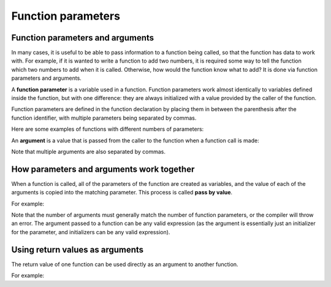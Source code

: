 #######################
Function parameters
#######################

Function parameters and arguments
**********************************

In many cases, it is useful to be able to pass information to a function being called, so that the function has data to work with. For example, if it is wanted to write a function to add two numbers, it is required some way to tell the function which two numbers to add when it is called. Otherwise, how would the function know what to add? It is done via function parameters and arguments.

A **function parameter** is a variable used in a function. Function parameters work almost identically to variables defined inside the function, but with one difference: they are always initialized with a value provided by the caller of the function.

Function parameters are defined in the function declaration by placing them in between the parenthesis after the function identifier, with multiple parameters being separated by commas.

Here are some examples of functions with different numbers of parameters:

.. code-block:: cpp
    :linenos:

    // This function takes no parameters
    // It does not rely on the caller for anything
    void doPrint()
    {
        std::cout << "In doPrint()\n";
    }

    // This function takes one integer parameter named x
    // The caller will supply the value of x
    void printValue(int x)
    {
        std::cout << x  << '\n';
    }

    // This function has two integer parameters, one named x, and one named y
    // The caller will supply the value of both x and y
    int add(int x, int y)
    {
        return x + y;
    }

An **argument** is a value that is passed from the caller to the function when a function call is made:

.. code-block:: cpp
    :linenos:

    doPrint(); // this call has no arguments
    printValue(6); // 6 is the argument passed to function printValue()
    add(2, 3); // 2 and 3 are the arguments passed to function add()

Note that multiple arguments are also separated by commas.

How parameters and arguments work together
*******************************************

When a function is called, all of the parameters of the function are created as variables, and the value of each of the arguments is copied into the matching parameter. This process is called **pass by value**.

For example:

.. code-block:: cpp
    :linenos:

    // This function has two integer parameters, one named x, and one named y
    // The values of x and y are passed in by the caller
    void printValues(int x, int y)
    {
        std::cout << x << '\n';
        std::cout << y << '\n';
    }

    int main()
    {
        printValues(6, 7); // This function call has two arguments, 6 and 7

        return 0;
    }

Note that the number of arguments must generally match the number of function parameters, or the compiler will throw an error. The argument passed to a function can be any valid expression (as the argument is essentially just an initializer for the parameter, and initializers can be any valid expression).

Using return values as arguments
**********************************

The return value of one function can be used directly as an argument to another function.

For example:

.. code-block:: cpp
    :linenos:

    int getValueFromUser()
    {
        std::cout << "Enter an integer: ";
        int input{};
        std::cin >> input;

        return input;
    }

    void printDouble(int value)
    {
        std::cout << value << " doubled is: " << value * 2 << '\n';
    }

    int main()
    {
        // we’re using the return value of function getValueFromUser
        // directly as an argument to function printDouble
        printDouble(getValueFromUser());

        return 0;
    }
